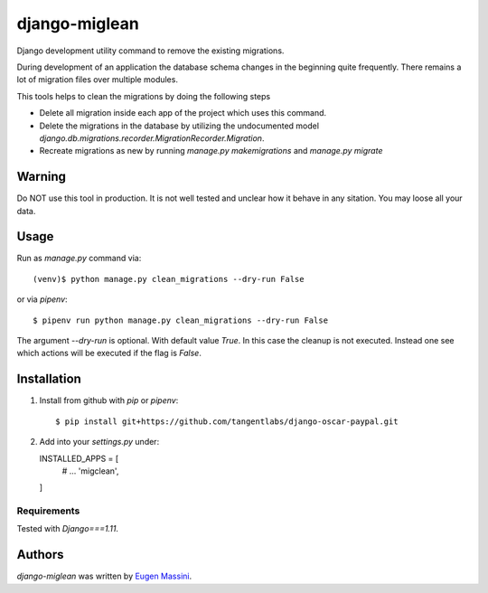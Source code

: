 django-miglean
==============

Django development utility command to remove the existing migrations. 

During development of an application the database schema changes in the beginning quite frequently. There remains a lot of migration files over multiple modules.

This tools helps to clean the migrations by doing the following steps

- Delete all migration inside each app of the project which uses this command.
- Delete the migrations in the database by utilizing the undocumented model `django.db.migrations.recorder.MigrationRecorder.Migration`.
- Recreate migrations as new by running `manage.py makemigrations` and `manage.py migrate`


Warning
---------

Do NOT use this tool in production. It is not well tested and unclear how it behave in any sitation. You may loose all your data.


Usage
-----

Run as `manage.py` command via::

   (venv)$ python manage.py clean_migrations --dry-run False

or via `pipenv`::

   $ pipenv run python manage.py clean_migrations --dry-run False

The argument `--dry-run` is optional. With default value `True`. In this case
the cleanup is not executed. Instead one see which actions will be executed if
the flag is `False`.

Installation
------------

1. Install from github with `pip` or `pipenv`::
   
   $ pip install git+https://github.com/tangentlabs/django-oscar-paypal.git


2. Add into your `settings.py` under::

   INSTALLED_APPS = [
      # ...
      'migclean',
   ]


Requirements
^^^^^^^^^^^^

Tested with `Django===1.11`.


Authors
-------

`django-miglean` was written by `Eugen Massini <eugen.massini@gmail.com>`_.
